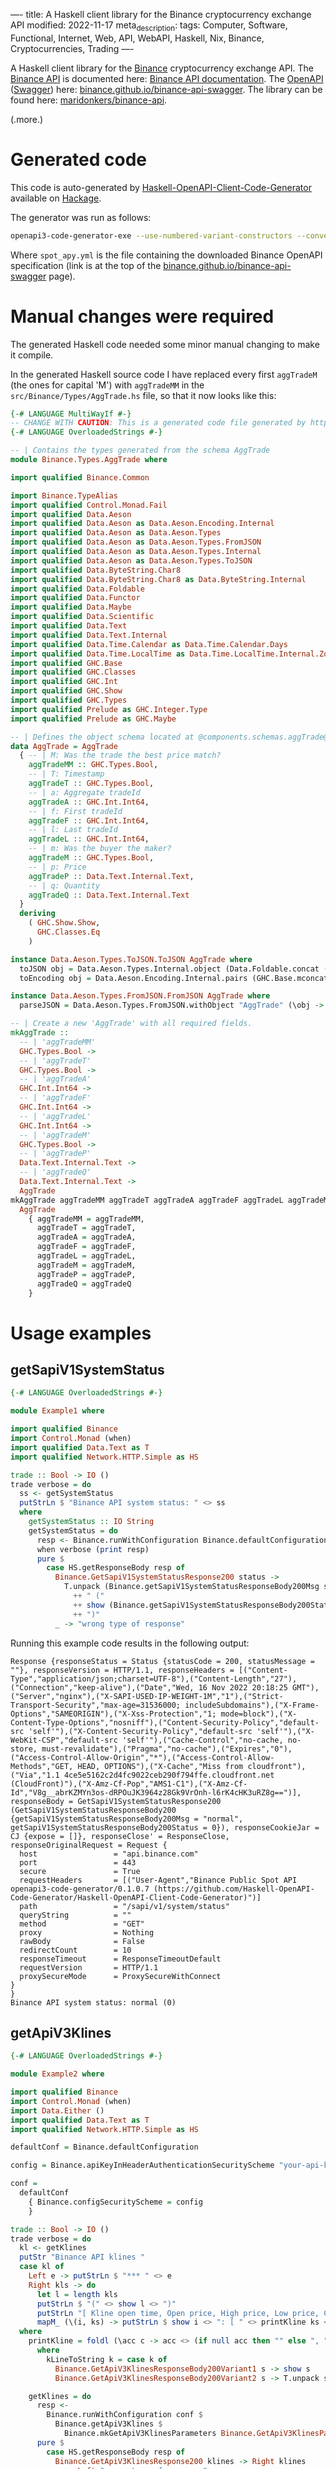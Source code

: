 ----
title: A Haskell client library for the Binance cryptocurrency exchange API
modified: 2022-11-17
meta_description: 
tags: Computer, Software, Functional, Internet, Web, API, WebAPI, Haskell, Nix, Binance, Cryptocurrencies, Trading
----

#+OPTIONS: ^:nil

A Haskell client library for the [[https://www.binance.com/][Binance]] cryptocurrency exchange API. The [[https://www.binance.com/en/binance-api][Binance API]] is documented here: [[https://binance-docs.github.io/apidocs/spot/en][Binance API documentation]]. The [[https://www.openapis.org/][OpenAPI]] ([[https://swagger.io/][Swagger]]) here: [[https://binance.github.io/binance-api-swagger/][binance.github.io/binance-api-swagger]]. The library can be found here: [[https://github.com/maridonkers/binance-api][maridonkers/binance-api]].

(.more.)

* Generated code
This code is auto-generated by [[https://github.com/Haskell-OpenAPI-Code-Generator/Haskell-OpenAPI-Client-Code-Generator][Haskell-OpenAPI-Client-Code-Generator]] available on [[https://hackage.haskell.org/package/openapi3-code-generator][Hackage]].

The generator was run as follows:

#+BEGIN_SRC sh
openapi3-code-generator-exe --use-numbered-variant-constructors --convert-to-camel-case --package-name binance-api --module-name Binance --generate-nix-files spot_api.yaml
#+END_SRC

Where =spot_apy.yml= is the file containing the downloaded Binance OpenAPI specification (link is at the top of the [[https://binance.github.io/binance-api-swagger/][binance.github.io/binance-api-swagger]] page).

* Manual changes were required
The generated Haskell code needed some minor manual changing to make it compile.

In the generated Haskell source code I have replaced every first =aggTradeM= (the ones for capital 'M') with =aggTradeMM= in the =src/Binance/Types/AggTrade.hs= file, so that it now looks like this:

#+BEGIN_SRC haskell
{-# LANGUAGE MultiWayIf #-}
-- CHANGE WITH CAUTION: This is a generated code file generated by https://github.com/Haskell-OpenAPI-Code-Generator/Haskell-OpenAPI-Client-Code-Generator.
{-# LANGUAGE OverloadedStrings #-}

-- | Contains the types generated from the schema AggTrade
module Binance.Types.AggTrade where

import qualified Binance.Common

import Binance.TypeAlias
import qualified Control.Monad.Fail
import qualified Data.Aeson
import qualified Data.Aeson as Data.Aeson.Encoding.Internal
import qualified Data.Aeson as Data.Aeson.Types
import qualified Data.Aeson as Data.Aeson.Types.FromJSON
import qualified Data.Aeson as Data.Aeson.Types.Internal
import qualified Data.Aeson as Data.Aeson.Types.ToJSON
import qualified Data.ByteString.Char8
import qualified Data.ByteString.Char8 as Data.ByteString.Internal
import qualified Data.Foldable
import qualified Data.Functor
import qualified Data.Maybe
import qualified Data.Scientific
import qualified Data.Text
import qualified Data.Text.Internal
import qualified Data.Time.Calendar as Data.Time.Calendar.Days
import qualified Data.Time.LocalTime as Data.Time.LocalTime.Internal.ZonedTime
import qualified GHC.Base
import qualified GHC.Classes
import qualified GHC.Int
import qualified GHC.Show
import qualified GHC.Types
import qualified Prelude as GHC.Integer.Type
import qualified Prelude as GHC.Maybe

-- | Defines the object schema located at @components.schemas.aggTrade@ in the specification.
data AggTrade = AggTrade
  { -- | M: Was the trade the best price match?
    aggTradeMM :: GHC.Types.Bool,
    -- | T: Timestamp
    aggTradeT :: GHC.Types.Bool,
    -- | a: Aggregate tradeId
    aggTradeA :: GHC.Int.Int64,
    -- | f: First tradeId
    aggTradeF :: GHC.Int.Int64,
    -- | l: Last tradeId
    aggTradeL :: GHC.Int.Int64,
    -- | m: Was the buyer the maker?
    aggTradeM :: GHC.Types.Bool,
    -- | p: Price
    aggTradeP :: Data.Text.Internal.Text,
    -- | q: Quantity
    aggTradeQ :: Data.Text.Internal.Text
  }
  deriving
    ( GHC.Show.Show,
      GHC.Classes.Eq
    )

instance Data.Aeson.Types.ToJSON.ToJSON AggTrade where
  toJSON obj = Data.Aeson.Types.Internal.object (Data.Foldable.concat (["M" Data.Aeson.Types.ToJSON..= aggTradeMM obj] : ["T" Data.Aeson.Types.ToJSON..= aggTradeT obj] : ["a" Data.Aeson.Types.ToJSON..= aggTradeA obj] : ["f" Data.Aeson.Types.ToJSON..= aggTradeF obj] : ["l" Data.Aeson.Types.ToJSON..= aggTradeL obj] : ["m" Data.Aeson.Types.ToJSON..= aggTradeM obj] : ["p" Data.Aeson.Types.ToJSON..= aggTradeP obj] : ["q" Data.Aeson.Types.ToJSON..= aggTradeQ obj] : GHC.Base.mempty))
  toEncoding obj = Data.Aeson.Encoding.Internal.pairs (GHC.Base.mconcat (Data.Foldable.concat (["M" Data.Aeson.Types.ToJSON..= aggTradeMM obj] : ["T" Data.Aeson.Types.ToJSON..= aggTradeT obj] : ["a" Data.Aeson.Types.ToJSON..= aggTradeA obj] : ["f" Data.Aeson.Types.ToJSON..= aggTradeF obj] : ["l" Data.Aeson.Types.ToJSON..= aggTradeL obj] : ["m" Data.Aeson.Types.ToJSON..= aggTradeM obj] : ["p" Data.Aeson.Types.ToJSON..= aggTradeP obj] : ["q" Data.Aeson.Types.ToJSON..= aggTradeQ obj] : GHC.Base.mempty)))

instance Data.Aeson.Types.FromJSON.FromJSON AggTrade where
  parseJSON = Data.Aeson.Types.FromJSON.withObject "AggTrade" (\obj -> (((((((GHC.Base.pure AggTrade GHC.Base.<*> (obj Data.Aeson.Types.FromJSON..: "M")) GHC.Base.<*> (obj Data.Aeson.Types.FromJSON..: "T")) GHC.Base.<*> (obj Data.Aeson.Types.FromJSON..: "a")) GHC.Base.<*> (obj Data.Aeson.Types.FromJSON..: "f")) GHC.Base.<*> (obj Data.Aeson.Types.FromJSON..: "l")) GHC.Base.<*> (obj Data.Aeson.Types.FromJSON..: "m")) GHC.Base.<*> (obj Data.Aeson.Types.FromJSON..: "p")) GHC.Base.<*> (obj Data.Aeson.Types.FromJSON..: "q"))

-- | Create a new 'AggTrade' with all required fields.
mkAggTrade ::
  -- | 'aggTradeMM'
  GHC.Types.Bool ->
  -- | 'aggTradeT'
  GHC.Types.Bool ->
  -- | 'aggTradeA'
  GHC.Int.Int64 ->
  -- | 'aggTradeF'
  GHC.Int.Int64 ->
  -- | 'aggTradeL'
  GHC.Int.Int64 ->
  -- | 'aggTradeM'
  GHC.Types.Bool ->
  -- | 'aggTradeP'
  Data.Text.Internal.Text ->
  -- | 'aggTradeQ'
  Data.Text.Internal.Text ->
  AggTrade
mkAggTrade aggTradeMM aggTradeT aggTradeA aggTradeF aggTradeL aggTradeM aggTradeP aggTradeQ =
  AggTrade
    { aggTradeMM = aggTradeMM,
      aggTradeT = aggTradeT,
      aggTradeA = aggTradeA,
      aggTradeF = aggTradeF,
      aggTradeL = aggTradeL,
      aggTradeM = aggTradeM,
      aggTradeP = aggTradeP,
      aggTradeQ = aggTradeQ
    }
#+END_SRC

* Usage examples
** getSapiV1SystemStatus

#+BEGIN_SRC haskell
{-# LANGUAGE OverloadedStrings #-}

module Example1 where

import qualified Binance
import Control.Monad (when)
import qualified Data.Text as T
import qualified Network.HTTP.Simple as HS

trade :: Bool -> IO ()
trade verbose = do
  ss <- getSystemStatus
  putStrLn $ "Binance API system status: " <> ss
  where
    getSystemStatus :: IO String
    getSystemStatus = do
      resp <- Binance.runWithConfiguration Binance.defaultConfiguration Binance.getSapiV1SystemStatus
      when verbose (print resp)
      pure $
        case HS.getResponseBody resp of
          Binance.GetSapiV1SystemStatusResponse200 status ->
            T.unpack (Binance.getSapiV1SystemStatusResponseBody200Msg status)
              ++ " ("
              ++ show (Binance.getSapiV1SystemStatusResponseBody200Status status)
              ++ ")"
          _ -> "wrong type of response"
#+END_SRC

Running this example code results in the following output:

#+BEGIN_EXAMPLE
Response {responseStatus = Status {statusCode = 200, statusMessage = ""}, responseVersion = HTTP/1.1, responseHeaders = [("Content-Type","application/json;charset=UTF-8"),("Content-Length","27"),("Connection","keep-alive"),("Date","Wed, 16 Nov 2022 20:18:25 GMT"),("Server","nginx"),("X-SAPI-USED-IP-WEIGHT-1M","1"),("Strict-Transport-Security","max-age=31536000; includeSubdomains"),("X-Frame-Options","SAMEORIGIN"),("X-Xss-Protection","1; mode=block"),("X-Content-Type-Options","nosniff"),("Content-Security-Policy","default-src 'self'"),("X-Content-Security-Policy","default-src 'self'"),("X-WebKit-CSP","default-src 'self'"),("Cache-Control","no-cache, no-store, must-revalidate"),("Pragma","no-cache"),("Expires","0"),("Access-Control-Allow-Origin","*"),("Access-Control-Allow-Methods","GET, HEAD, OPTIONS"),("X-Cache","Miss from cloudfront"),("Via","1.1 4ce5e5162c2d4fc9022ceb290f794ffe.cloudfront.net (CloudFront)"),("X-Amz-Cf-Pop","AMS1-C1"),("X-Amz-Cf-Id","V8g__abrKZMYn3os-dRPOuJK3964z28Gk9VrOnh-l6rK4cHK3uRZ8g==")], responseBody = GetSapiV1SystemStatusResponse200 (GetSapiV1SystemStatusResponseBody200 {getSapiV1SystemStatusResponseBody200Msg = "normal", getSapiV1SystemStatusResponseBody200Status = 0}), responseCookieJar = CJ {expose = []}, responseClose' = ResponseClose, responseOriginalRequest = Request {
  host                 = "api.binance.com"
  port                 = 443
  secure               = True
  requestHeaders       = [("User-Agent","Binance Public Spot API openapi3-code-generator/0.1.0.7 (https://github.com/Haskell-OpenAPI-Code-Generator/Haskell-OpenAPI-Client-Code-Generator)")]
  path                 = "/sapi/v1/system/status"
  queryString          = ""
  method               = "GET"
  proxy                = Nothing
  rawBody              = False
  redirectCount        = 10
  responseTimeout      = ResponseTimeoutDefault
  requestVersion       = HTTP/1.1
  proxySecureMode      = ProxySecureWithConnect
}
}
Binance API system status: normal (0)
#+END_EXAMPLE

** getApiV3Klines

#+BEGIN_SRC haskell
{-# LANGUAGE OverloadedStrings #-}

module Example2 where

import qualified Binance
import Control.Monad (when)
import Data.Either ()
import qualified Data.Text as T
import qualified Network.HTTP.Simple as HS

defaultConf = Binance.defaultConfiguration

config = Binance.apiKeyInHeaderAuthenticationSecurityScheme "your-api-key-goes-here"

conf =
  defaultConf
    { Binance.configSecurityScheme = config
    }

trade :: Bool -> IO ()
trade verbose = do
  kl <- getKlines
  putStr "Binance API klines "
  case kl of
    Left e -> putStrLn $ "*** " <> e
    Right kls -> do
      let l = length kls
      putStrLn $ "(" <> show l <> ")"
      putStrLn "[ Kline open time, Open price, High price, Low price, Close price, Volume, Kline Close time, Quote asset volume, Number of trades, Taker buy base asset volume, Taker buy quote asset volume, Unused field (ignore) ]"
      mapM_ (\(i, ks) -> putStrLn $ show i <> ": [ " <> printKline ks <> " ]") $ zip [1 ..] kls
  where
    printKline = foldl (\acc c -> acc <> (if null acc then "" else ", ") <> kLineToString c) ""
      where
        kLineToString k = case k of
          Binance.GetApiV3KlinesResponseBody200Variant1 s -> show s
          Binance.GetApiV3KlinesResponseBody200Variant2 s -> T.unpack s

    getKlines = do
      resp <-
        Binance.runWithConfiguration conf $
          Binance.getApiV3Klines $
            Binance.mkGetApiV3KlinesParameters Binance.GetApiV3KlinesParametersQueryIntervalEnum1m "BTCBUSD"
      pure $
        case HS.getResponseBody resp of
          Binance.GetApiV3KlinesResponse200 klines -> Right klines
          _ -> Left "wrong type of response"
#+END_SRC

Running this example code results in the following output (excerpt):

#+BEGIN_EXAMPLE
Binance API klines (500)
[ Kline open time, Open price, High price, Low price, Close price, Volume, Kline Close time, Quote asset volume, Number of trades, Taker buy base asset volume, Taker buy quote asset volume, Unused field (ignore) ]
1: [ 1668674700000, 16579.28000000, 16580.95000000, 16572.00000000, 16576.36000000, 55.90257000, 1668674759999, 926698.28532810, 1124, 25.76195000, 427075.54336190, 0 ]
2: [ 1668674760000, 16576.36000000, 16580.35000000, 16567.78000000, 16570.00000000, 47.20438000, 1668674819999, 782390.60662060, 780, 19.95414000, 330747.43392430, 0 ]
3: [ 1668674820000, 16570.00000000, 16574.23000000, 16565.37000000, 16568.04000000, 44.22206000, 1668674879999, 732752.61122150, 906, 26.58506000, 440518.72028710, 0 ]
...
497: [ 1668704460000, 16643.01000000, 16670.00000000, 16639.54000000, 16660.34000000, 260.66434000, 1668704519999, 4341628.84450980, 3393, 140.34795000, 2337813.95373040, 0 ]
498: [ 1668704520000, 16658.53000000, 16677.40000000, 16658.52000000, 16673.91000000, 189.25594000, 1668704579999, 3154901.49785200, 3246, 107.74395000, 1796194.88950920, 0 ]
499: [ 1668704580000, 16673.86000000, 16686.16000000, 16662.65000000, 16670.89000000, 97.68432000, 1668704639999, 1628707.62788410, 2400, 46.47844000, 775010.42178890, 0 ]
500: [ 1668704640000, 16669.80000000, 16678.15000000, 16668.27000000, 16668.27000000, 27.51324000, 1668704699999, 458747.76417530, 778, 12.29112000, 204949.28881110, 0 ]
#+END_EXAMPLE

** Other examples

Another example of using generated code — not Binance API related — can be found here: [[https://github.com/Haskell-OpenAPI-Code-Generator/Stripe-Haskell-Library/tree/master/example][Haskell-OpenAPI-Code-Generator/Stripe-Haskell-Library/example]].

* Disclaimer

I have not yet tested this client library myself — aside from the small examples given above — so no guarantees are given at all! Use this software at your own risk — [[https://www.law.cornell.edu/wex/caveat_emptor][caveat emptor]]!
